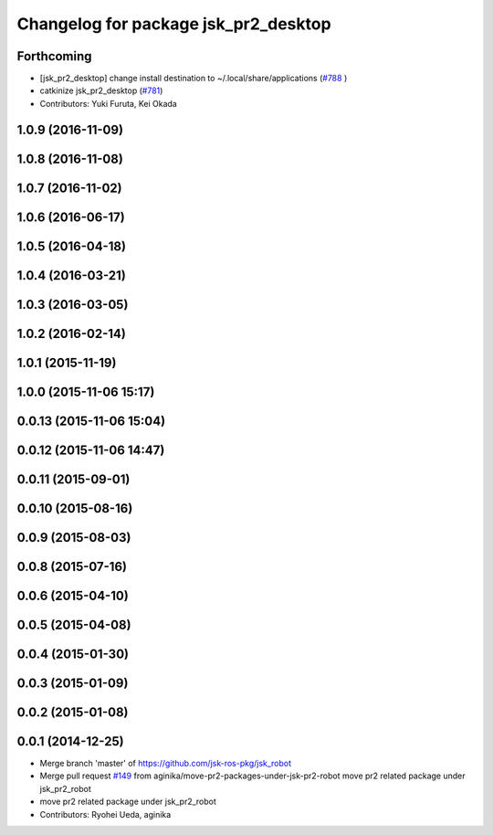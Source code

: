 ^^^^^^^^^^^^^^^^^^^^^^^^^^^^^^^^^^^^^
Changelog for package jsk_pr2_desktop
^^^^^^^^^^^^^^^^^^^^^^^^^^^^^^^^^^^^^

Forthcoming
-----------
* [jsk_pr2_desktop] change install destination to ~/.local/share/applications (`#788 <https://github.com/jsk-ros-pkg/jsk_robot/issues/788>`_ )
* catkinize jsk_pr2_desktop (`#781 <https://github.com/jsk-ros-pkg/jsk_robot/issues/781>`_)
* Contributors: Yuki Furuta, Kei Okada

1.0.9 (2016-11-09)
------------------

1.0.8 (2016-11-08)
------------------

1.0.7 (2016-11-02)
------------------

1.0.6 (2016-06-17)
------------------

1.0.5 (2016-04-18)
------------------

1.0.4 (2016-03-21)
------------------

1.0.3 (2016-03-05)
------------------

1.0.2 (2016-02-14)
------------------

1.0.1 (2015-11-19)
------------------

1.0.0 (2015-11-06 15:17)
------------------------

0.0.13 (2015-11-06 15:04)
-------------------------

0.0.12 (2015-11-06 14:47)
-------------------------

0.0.11 (2015-09-01)
-------------------

0.0.10 (2015-08-16)
-------------------

0.0.9 (2015-08-03)
------------------

0.0.8 (2015-07-16)
------------------

0.0.6 (2015-04-10)
------------------

0.0.5 (2015-04-08)
------------------

0.0.4 (2015-01-30)
------------------

0.0.3 (2015-01-09)
------------------

0.0.2 (2015-01-08)
------------------

0.0.1 (2014-12-25)
------------------
* Merge branch 'master' of https://github.com/jsk-ros-pkg/jsk_robot
* Merge pull request `#149 <https://github.com/jsk-ros-pkg/jsk_robot/issues/149>`_ from aginika/move-pr2-packages-under-jsk-pr2-robot
  move pr2 related package under jsk_pr2_robot
* move pr2 related package under jsk_pr2_robot
* Contributors: Ryohei Ueda, aginika

